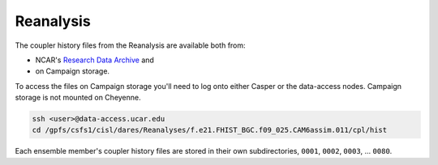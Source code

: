 ##########
Reanalysis
##########

The coupler history files from the Reanalysis are available both from:

- NCAR's `Research Data Archive <https://rda.ucar.edu/datasets/ds345.0/>`_ and
- on Campaign storage.

To access the files on Campaign storage you'll need to log onto either Casper 
or the data-access nodes. Campaign storage is not mounted on Cheyenne.

.. code-block::

   ssh <user>@data-access.ucar.edu
   cd /gpfs/csfs1/cisl/dares/Reanalyses/f.e21.FHIST_BGC.f09_025.CAM6assim.011/cpl/hist

Each ensemble member's coupler history files are stored in their own
subdirectories, ``0001``, ``0002``, ``0003``, ... ``0080``.

